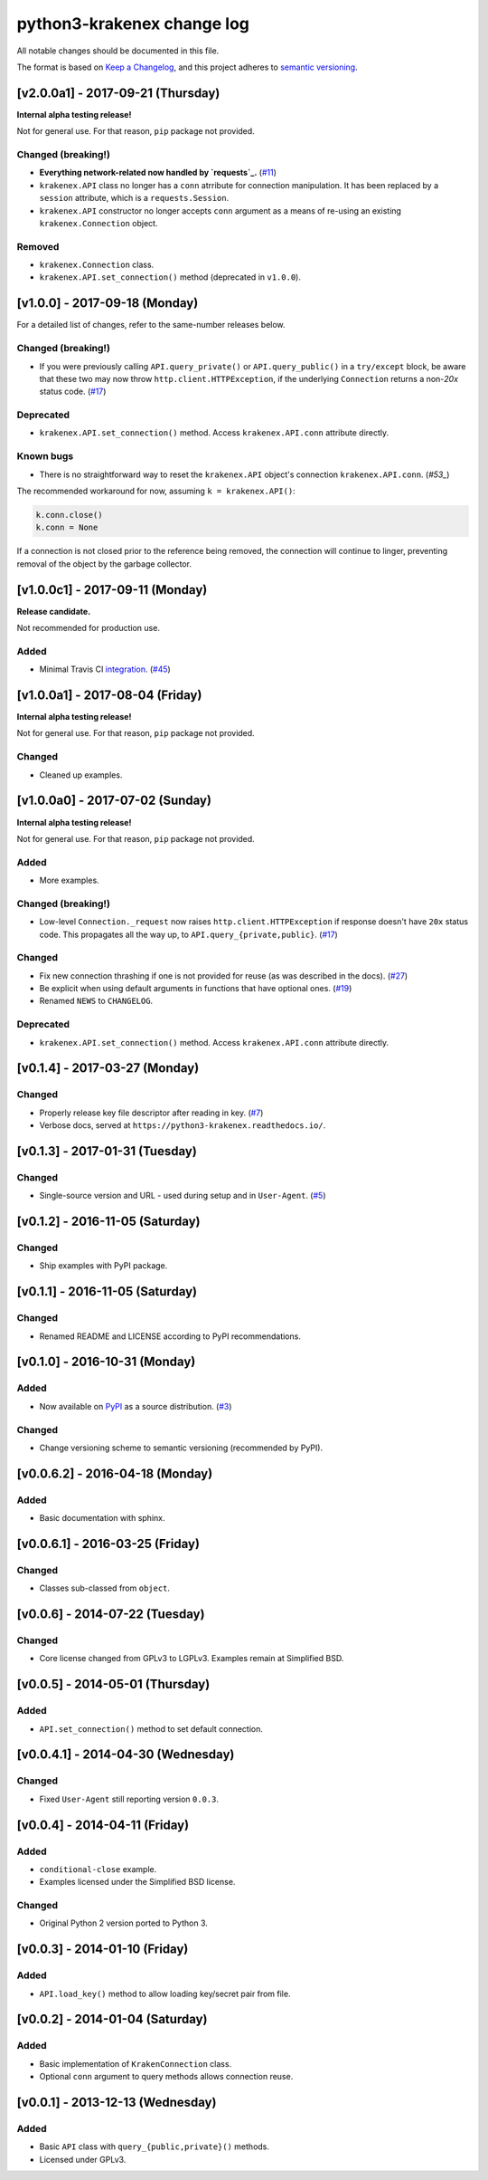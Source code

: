 python3-krakenex change log
===========================

All notable changes should be documented in this file.

The format is based on `Keep a Changelog`_, and this project adheres
to `semantic versioning`_.

.. _Keep a Changelog: http://keepachangelog.com/
.. _semantic versioning: http://semver.org/

[v2.0.0a1] - 2017-09-21 (Thursday)
----------------------------------

**Internal alpha testing release!**

Not for general use. For that reason, ``pip`` package not provided.

Changed (breaking!)
^^^^^^^^^^^^^^^^^^^
* **Everything network-related now handled by `requests`_.** (`#11`_)
* ``krakenex.API`` class no longer has a ``conn`` atrribute for
  connection manipulation. It has been replaced by a ``session``
  attribute, which is a ``requests.Session``.
* ``krakenex.API`` constructor no longer accepts ``conn`` argument
  as a means of re-using an existing ``krakenex.Connection`` object.

Removed
^^^^^^^
* ``krakenex.Connection`` class.
* ``krakenex.API.set_connection()`` method (deprecated in ``v1.0.0``).

.. _requests: http://docs.python-requests.org/
.. _#11: https://github.com/veox/python3-krakenex/issues/11

[v1.0.0] - 2017-09-18 (Monday)
------------------------------

For a detailed list of changes, refer to the same-number releases below.

Changed (breaking!)
^^^^^^^^^^^^^^^^^^^
* If you were previously calling ``API.query_private()`` or
  ``API.query_public()`` in a ``try/except`` block, be aware that
  these two may now throw ``http.client.HTTPException``, if the
  underlying ``Connection`` returns a non-`20x` status code. (`#17`_)

Deprecated
^^^^^^^^^^
* ``krakenex.API.set_connection()`` method. Access ``krakenex.API.conn``
  attribute directly.

Known bugs
^^^^^^^^^^
* There is no straightforward way to reset the ``krakenex.API`` object's
  connection ``krakenex.API.conn``. (`#53_`)

The recommended workaround for now, assuming ``k = krakenex.API()``:

.. code-block:: sh

   k.conn.close()
   k.conn = None

If a connection is not closed prior to the reference being removed, the
connection will continue to linger, preventing removal of the object by
the garbage collector.

.. _#17: https://github.com/veox/python3-krakenex/pull/17
.. _#53: https://github.com/veox/python3-krakenex/issues/53

[v1.0.0c1] - 2017-09-11 (Monday)
--------------------------------

**Release candidate.**

Not recommended for production use.

Added
^^^^^
* Minimal Travis CI integration_. (`#45`_)

.. _integration: https://travis-ci.org/veox/python3-krakenex
.. _#45: https://github.com/veox/python3-krakenex/issues/45

[v1.0.0a1] - 2017-08-04 (Friday)
--------------------------------

**Internal alpha testing release!**

Not for general use. For that reason, ``pip`` package not provided.

Changed
^^^^^^^
* Cleaned up examples.

[v1.0.0a0] - 2017-07-02 (Sunday)
--------------------------------

**Internal alpha testing release!**

Not for general use. For that reason, ``pip`` package not provided.

Added
^^^^^
* More examples.

Changed (breaking!)
^^^^^^^^^^^^^^^^^^^
* Low-level ``Connection._request`` now raises
  ``http.client.HTTPException`` if response doesn't have ``20x``
  status code. This propagates all the way up, to
  ``API.query_{private,public}``. (`#17`_)

Changed
^^^^^^^
* Fix new connection thrashing if one is not provided for reuse
  (as was described in the docs). (`#27`_)
* Be explicit when using default arguments in functions that have
  optional ones. (`#19`_)
* Renamed ``NEWS`` to ``CHANGELOG``.

Deprecated
^^^^^^^^^^
* ``krakenex.API.set_connection()`` method. Access ``krakenex.API.conn``
  attribute directly.

.. _#17: https://github.com/veox/python3-krakenex/pull/17
.. _#19: https://github.com/veox/python3-krakenex/issues/19
.. _#27: https://github.com/veox/python3-krakenex/issues/27

[v0.1.4] - 2017-03-27 (Monday)
------------------------------

Changed
^^^^^^^
* Properly release key file descriptor after reading in key. (`#7`_)
* Verbose docs, served at ``https://python3-krakenex.readthedocs.io/``.

.. _#7: https://github.com/veox/python3-krakenex/pull/17

[v0.1.3] - 2017-01-31 (Tuesday)
-------------------------------
  
Changed
^^^^^^^
* Single-source version and URL - used during setup and in
  ``User-Agent``. (`#5`_)

.. _#5: https://github.com/veox/python3-krakenex/issues/5

[v0.1.2] - 2016-11-05 (Saturday)
--------------------------------

Changed
^^^^^^^
* Ship examples with PyPI package.

[v0.1.1] - 2016-11-05 (Saturday)
--------------------------------

Changed
^^^^^^^
* Renamed README and LICENSE according to PyPI recommendations.

[v0.1.0] - 2016-10-31 (Monday)
------------------------------

Added
^^^^^
* Now available on `PyPI`_ as a source distribution. (`#3`_)

.. _PyPI: https://pypi.python.org/pypi/krakenex
.. _#3: https://github.com/veox/python3-krakenex/issues/3

Changed
^^^^^^^
* Change versioning scheme to semantic versioning (recommended by PyPI).

[v0.0.6.2] - 2016-04-18 (Monday)
--------------------------------

Added
^^^^^
* Basic documentation with sphinx.

[v0.0.6.1] - 2016-03-25 (Friday)
--------------------------------

Changed
^^^^^^^
* Classes sub-classed from ``object``.

[v0.0.6] - 2014-07-22 (Tuesday)
-------------------------------

Changed
^^^^^^^
* Core license changed from GPLv3 to LGPLv3. Examples remain at Simplified BSD.

[v0.0.5] - 2014-05-01 (Thursday)
--------------------------------

Added
^^^^^
* ``API.set_connection()`` method to set default connection.

[v0.0.4.1] - 2014-04-30 (Wednesday)
-----------------------------------

Changed
^^^^^^^
* Fixed ``User-Agent`` still reporting version ``0.0.3``.

[v0.0.4] - 2014-04-11 (Friday)
------------------------------

Added
^^^^^
* ``conditional-close`` example.
* Examples licensed under the Simplified BSD license.

Changed
^^^^^^^
* Original Python 2 version ported to Python 3.

[v0.0.3] - 2014-01-10 (Friday)
------------------------------

Added
^^^^^
* ``API.load_key()`` method to allow loading key/secret pair from file.

[v0.0.2] - 2014-01-04 (Saturday)
--------------------------------

Added
^^^^^
* Basic implementation of ``KrakenConnection`` class.
* Optional ``conn`` argument to query methods allows connection reuse.

[v0.0.1] - 2013-12-13 (Wednesday)
---------------------------------

Added
^^^^^
* Basic ``API`` class with ``query_{public,private}()`` methods.
* Licensed under GPLv3.
